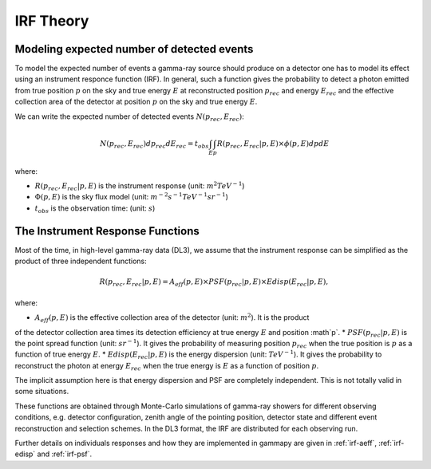 .. _irf-theory:

IRF Theory
==========

Modeling expected number of detected events
-------------------------------------------

To model the expected number of events a gamma-ray source should produce on a detector
one has to model its effect using an instrument responce function (IRF). In general,
such a function gives the probability to detect a photon emitted from true position :math:`p`
on the sky and true energy :math:`E` at reconstructed position :math:`p_{rec}` and energy
:math:`E_{rec}` and the effective collection area of the detector at position :math:`p`
on the sky and true energy :math:`E`.

We can write the expected number of detected events  :math:`N(p_{rec}, E_{rec})`:

.. math::

   N(p_{rec}, E_{rec}) dp_{rec} dE_{rec} = t_{obs} \int_E \int_p R(p_{rec}, E_{rec}|p, E) \times \phi(p, E) dp dE

where:

* :math:`R(p_{rec}, E_{rec}|p, E)` is the instrument response  (unit: :math:`m^2 TeV^{-1}`)
* :math:`\Phi(p, E)` is the sky flux model  (unit: :math:`m^{-2} s^{-1} TeV^{-1} sr^{-1}`)
* :math:`t_{obs}` is the observation time:  (unit: :math:`s`)


The Instrument Response Functions
---------------------------------

Most of the time, in high-level gamma-ray data (DL3), we assume that the instrument response can
be simplified as the product of three independent functions:

.. math::

   R(p_{rec}, E_{rec}|p, E) = A_{eff}(p, E) \times PSF(p_{rec}|p, E) \times Edisp(E_{rec}|p, E),

where:

* :math:`A_{eff}(p, E)` is the effective collection area of the detector  (unit: :math:`m^2`). It is the product
of the detector collection area times its detection efficiency at true energy :math:`E` and position :math`p`.
* :math:`PSF(p_{rec}|p, E)` is the point spread function (unit: :math:`sr^{-1}`). It gives the probability
of measuring position :math:`p_{rec}` when the true position is :math:`p` as a function of true energy :math:`E`.
* :math:`Edisp(E_{rec}|p, E)` is the energy dispersion (unit: :math:`TeV^{-1}`). It gives the probability to
reconstruct the photon at energy :math:`E_{rec}` when the true energy is :math:`E` as a function of position
:math:`p`.

The implicit assumption here is that energy dispersion and PSF are completely independent. This is not totally
valid in some situations.

These functions are obtained through Monte-Carlo simulations of gamma-ray showers for different observing conditions,
e.g.  detector configuration, zenith angle of the pointing position, detector state and different event reconstruction
and selection schemes. In the DL3 format, the IRF are distributed for each observing run.

Further details on individuals responses and how they are implemented in gammapy are given in :ref:`irf-aeff`,
:ref:`irf-edisp` and :ref:`irf-psf`.


